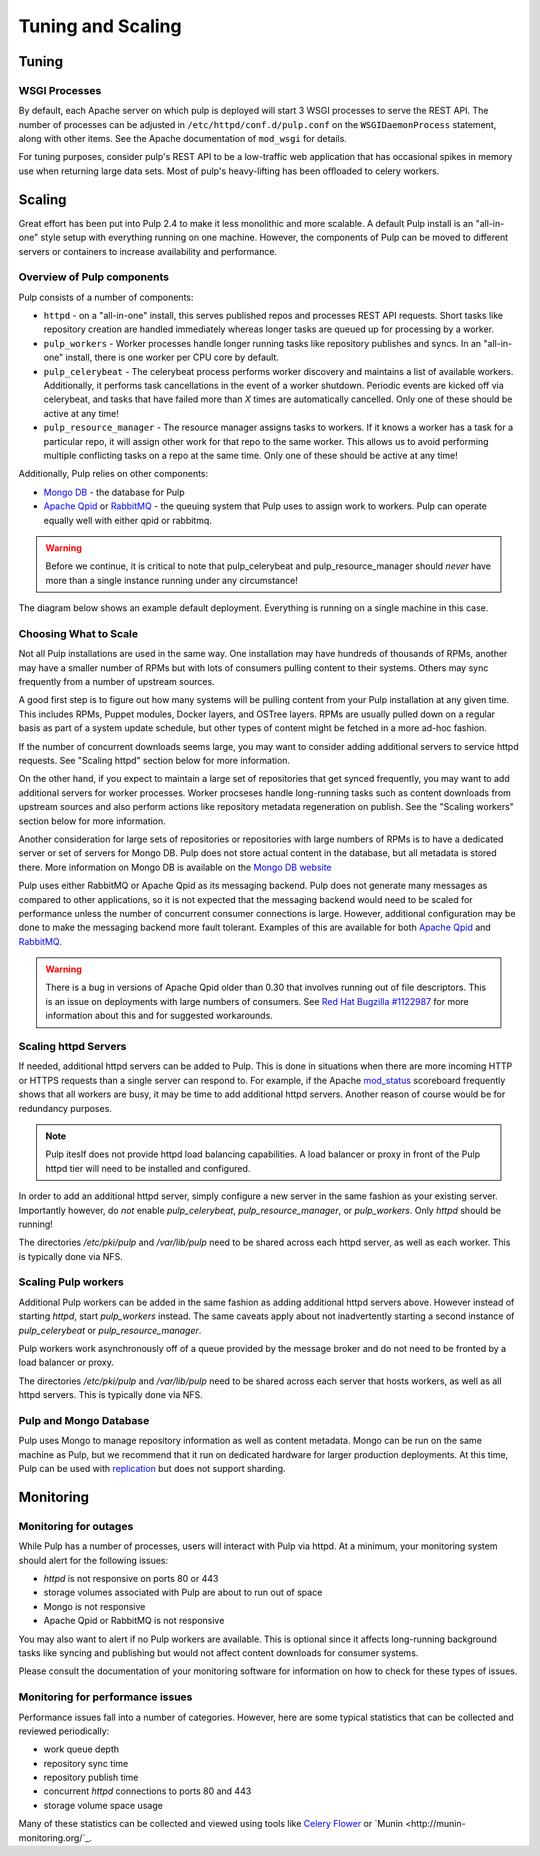 Tuning and Scaling
==================

Tuning
------

WSGI Processes
^^^^^^^^^^^^^^

By default, each Apache server on which pulp is deployed will start 3 WSGI processes to
serve the REST API. The number of processes can be adjusted in
``/etc/httpd/conf.d/pulp.conf`` on the ``WSGIDaemonProcess`` statement, along
with other items. See the Apache documentation of ``mod_wsgi`` for details.

For tuning purposes, consider pulp's REST API to be a low-traffic web
application that has occasional spikes in memory use when returning large data
sets. Most of pulp's heavy-lifting has been offloaded to celery workers.


Scaling
-------

Great effort has been put into Pulp 2.4 to make it less monolithic and more
scalable. A default Pulp install is an "all-in-one" style setup with everything
running on one machine. However, the components of Pulp can be moved to
different servers or containers to increase availability and performance.

Overview of Pulp components
^^^^^^^^^^^^^^^^^^^^^^^^^^^

Pulp consists of a number of components:

* ``httpd`` - on a "all-in-one" install, this serves published repos and
  processes REST API requests. Short tasks like repository creation are handled
  immediately whereas longer tasks are queued up for processing by a worker.

* ``pulp_workers`` - Worker processes handle longer running tasks like
  repository publishes and syncs. In an "all-in-one" install, there is one worker
  per CPU core by default.

* ``pulp_celerybeat`` - The celerybeat process performs worker discovery and
  maintains a list of available workers. Additionally, it performs task
  cancellations in the event of a worker shutdown. Periodic events are kicked off
  via celerybeat, and tasks that have failed more than *X* times are
  automatically cancelled. Only one of these should be active at any time!

* ``pulp_resource_manager`` - The resource manager assigns tasks to workers. If
  it knows a worker has a task for a particular repo, it will assign other work
  for that repo to the same worker. This allows us to avoid performing multiple
  conflicting tasks on a repo at the same time. Only one of these should be
  active at any time!

Additionally, Pulp relies on other components:

* `Mongo DB <http://www.mongodb.org/>`_ - the database for Pulp
* `Apache Qpid <https://qpid.apache.org/>`_ or `RabbitMQ
  <http://www.rabbitmq.com/>`_ - the queuing system that Pulp uses to assign work
  to workers. Pulp can operate equally well with either qpid or rabbitmq.

.. WARNING:: Before we continue, it is critical to note that pulp_celerybeat
   and pulp_resource_manager should *never* have more than a single instance
   running under any circumstance!

The diagram below shows an example default deployment. Everything is running on
a single machine in this case.

.. image:: images/pulp-exp1.png

.. This section is still TODO.
.. Sizing Considerations
.. ^^^^^^^^^^^^^^^^^^^^^
.. 
.. * Storage Considerations
.. 
..   * How much disk should someone allocate to a Pulp install, and which dirs
..     should be mapped backed-up storage? Which dirs should be on local disk?
.. 
..   * When should they grow their volume?
.. 
..   * How do you recover if a volume does indeed fill up?
.. 

Choosing What to Scale
^^^^^^^^^^^^^^^^^^^^^^

Not all Pulp installations are used in the same way. One installation may have
hundreds of thousands of RPMs, another may have a smaller number of RPMs but
with lots of consumers pulling content to their systems. Others may sync
frequently from a number of upstream sources.

A good first step is to figure out how many systems will be pulling content
from your Pulp installation at any given time. This includes RPMs, Puppet
modules, Docker layers, and OSTree layers. RPMs are usually pulled down on a
regular basis as part of a system update schedule, but other types of content
might be fetched in a more ad-hoc fashion.

If the number of concurrent downloads seems large, you may want to consider
adding additional servers to service httpd requests. See "Scaling httpd"
section below for more information.

On the other hand, if you expect to maintain a large set of repositories that
get synced frequently, you may want to add additional servers for worker
processes. Worker procseses handle long-running tasks such as content downloads
from upstream sources and also perform actions like repository metadata
regeneration on publish. See the "Scaling workers" section below for more
information.

Another consideration for large sets of repositories or repositories with large
numbers of RPMs is to have a dedicated server or set of servers for Mongo DB.
Pulp does not store actual content in the database, but all metadata is stored
there. More information on Mongo DB is available on the `Mongo DB website
<http://www.mongodb.org/about/introduction/#deployment-architectures>`_

Pulp uses either RabbitMQ or Apache Qpid as its messaging backend. Pulp does
not generate many messages as compared to other applications, so it is not
expected that the messaging backend would need to be scaled for performance
unless the number of concurrent consumer connections is large. However,
additional configuration may be done to make the messaging backend more fault
tolerant. Examples of this are available for both `Apache Qpid
<https://qpid.apache.org/releases/qpid-0.28/cpp-broker/book/chapter-ha.html>`_
and `RabbitMQ <http://www.rabbitmq.com/ha.html>`_.

.. WARNING:: There is a bug in versions of Apache Qpid older than 0.30 that
   involves running out of file descriptors. This is an issue on deployments
   with large numbers of consumers. See `Red Hat Bugzilla #1122987
   <https://bugzilla.redhat.com/show_bug.cgi?id=1122987>`_ for more information
   about this and for suggested workarounds.


Scaling httpd Servers
^^^^^^^^^^^^^^^^^^^^^
If needed, additional httpd servers can be added to Pulp. This is done in
situations when there are more incoming HTTP or HTTPS requests than a single
server can respond to. For example, if the Apache `mod_status
<https://httpd.apache.org/docs/2.2/mod/mod_status.html>`_ scoreboard frequently
shows that all workers are busy, it may be time to add additional httpd
servers. Another reason of course would be for redundancy purposes.

.. NOTE:: Pulp iteslf does not provide httpd load balancing capabilities. A
   load balancer or proxy in front of the Pulp httpd tier will need to be
   installed and configured.

In order to add an additional httpd server, simply configure a new server in
the same fashion as your existing server. Importantly however, do *not* enable
`pulp_celerybeat`, `pulp_resource_manager`, or `pulp_workers`. Only `httpd`
should be running!

The directories `/etc/pki/pulp` and `/var/lib/pulp` need to be shared across
each httpd server, as well as each worker. This is typically done via NFS.

Scaling Pulp workers
^^^^^^^^^^^^^^^^^^^^

Additional Pulp workers can be added in the same fashion as adding additional
httpd servers above. However instead of starting `httpd`, start `pulp_workers`
instead. The same caveats apply about not inadvertently starting a second
instance of `pulp_celerybeat` or `pulp_resource_manager`.

Pulp workers work asynchronously off of a queue provided by the message broker
and do not need to be fronted by a load balancer or proxy.

The directories `/etc/pki/pulp` and `/var/lib/pulp` need to be shared across
each server that hosts workers, as well as all httpd servers. This is typically
done via NFS.

Pulp and Mongo Database
^^^^^^^^^^^^^^^^^^^^^^^
Pulp uses Mongo to manage repository information as well as content metadata.
Mongo can be run on the same machine as Pulp, but we recommend that it run on
dedicated hardware for larger production deployments. At this time, Pulp can be
used with `replication <http://docs.mongodb.org/manual/replication/>`_ but does
not support sharding.

Monitoring
----------

Monitoring for outages
^^^^^^^^^^^^^^^^^^^^^^^^

While Pulp has a number of processes, users will interact with Pulp via httpd.
At a minimum, your monitoring system should alert for the following issues:

* `httpd` is not responsive on ports 80 or 443

* storage volumes associated with Pulp are about to run out of space

* Mongo is not responsive

* Apache Qpid or RabbitMQ is not responsive

You may also want to alert if no Pulp workers are available. This is optional
since it affects long-running background tasks like syncing and publishing but
would not affect content downloads for consumer systems.

Please consult the documentation of your monitoring software for information on
how to check for these types of issues.

Monitoring for performance issues
^^^^^^^^^^^^^^^^^^^^^^^^^^^^^^^^^^^

Performance issues fall into a number of categories. However, here are some
typical statistics that can be collected and reviewed periodically:

* work queue depth

* repository sync time

* repository publish time

* concurrent `httpd` connections to ports 80 and 443

* storage volume space usage

Many of these statistics can be collected and viewed using tools like `Celery
Flower <https://pypi.python.org/pypi/flower/>`_ or `Munin
<http://munin-monitoring.org/`_.

